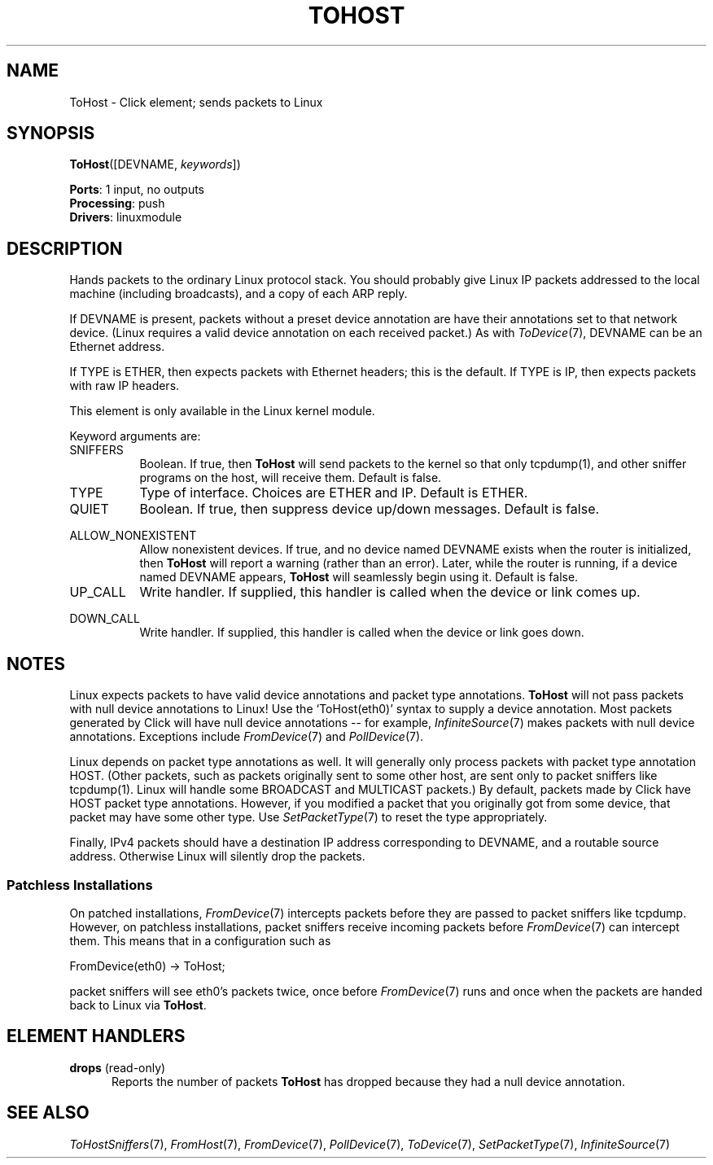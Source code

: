 .\" -*- mode: nroff -*-
.\" Generated by 'click-elem2man' from '../elements/linuxmodule/tohost.hh:6'
.de M
.IR "\\$1" "(\\$2)\\$3"
..
.de RM
.RI "\\$1" "\\$2" "(\\$3)\\$4"
..
.TH "TOHOST" 7click "12/Oct/2017" "Click"
.SH "NAME"
ToHost \- Click element;
sends packets to Linux
.SH "SYNOPSIS"
\fBToHost\fR([DEVNAME, \fIkeywords\fR])

\fBPorts\fR: 1 input, no outputs
.br
\fBProcessing\fR: push
.br
\fBDrivers\fR: linuxmodule
.br
.SH "DESCRIPTION"
Hands packets to the ordinary Linux protocol stack.
You should probably give Linux IP packets addressed to
the local machine (including broadcasts), and a copy
of each ARP reply.
.PP
If DEVNAME is present, packets without a preset device annotation are have
their annotations set to that network device.  (Linux requires a valid
device annotation on each received packet.)  As with 
.M ToDevice 7 ,
DEVNAME can
be an Ethernet address.
.PP
If TYPE is ETHER, then expects packets with Ethernet headers; this is the
default.  If TYPE is IP, then expects packets with raw IP headers.
.PP
This element is only available in the Linux kernel module.
.PP
Keyword arguments are:
.PP


.IP "SNIFFERS" 8
Boolean. If true, then \fBToHost\fR will send packets to the kernel so that only
tcpdump(1), and other sniffer programs on the host, will receive them.
Default is false.
.IP "" 8
.IP "TYPE" 8
Type of interface.  Choices are ETHER and IP.  Default is ETHER.
.IP "" 8
.IP "QUIET" 8
Boolean.  If true, then suppress device up/down messages.  Default is false.
.IP "" 8
.IP "ALLOW_NONEXISTENT" 8
Allow nonexistent devices. If true, and no device named DEVNAME exists when
the router is initialized, then \fBToHost\fR will report a warning (rather than
an error). Later, while the router is running, if a device named DEVNAME
appears, \fBToHost\fR will seamlessly begin using it. Default is false.
.IP "" 8
.IP "UP_CALL" 8
Write handler.  If supplied, this handler is called when the device or link
comes up.
.IP "" 8
.IP "DOWN_CALL" 8
Write handler.  If supplied, this handler is called when the device or link
goes down.
.IP "" 8
.PP

.SH "NOTES"
Linux expects packets to have valid device annotations and packet type
annotations.  \fBToHost\fR will not pass packets with null device annotations to
Linux!  Use the `\f(CWToHost(eth0)\fR' syntax to supply a device annotation.
Most packets generated by Click will have null device annotations -- for
example, 
.M InfiniteSource 7
makes packets with null device annotations.
Exceptions include 
.M FromDevice 7
and 
.M PollDevice 7 .
.PP
Linux depends on packet type annotations as well. It will generally only
process packets with packet type annotation HOST. (Other packets, such as
packets originally sent to some other host, are sent only to packet
sniffers like tcpdump(1). Linux will handle some BROADCAST and MULTICAST
packets.) By default, packets made by Click have HOST packet type
annotations. However, if you modified a packet that you originally got from
some device, that packet may have some other type. Use 
.M SetPacketType 7
to
reset the type appropriately.
.PP
Finally, IPv4 packets should have a destination IP address corresponding
to DEVNAME, and a routable source address. Otherwise Linux will silently
drop the packets.
.PP

.SS "Patchless Installations"
On patched installations, 
.M FromDevice 7
intercepts packets before they are
passed to packet sniffers like tcpdump.  However, on patchless
installations, packet sniffers receive incoming packets before 
.M FromDevice 7
can intercept them.  This means that in a configuration such as
.PP
.nf
\& FromDevice(eth0) -> ToHost;
.fi
.PP
packet sniffers will see eth0's packets twice, once before 
.M FromDevice 7
runs
and once when the packets are handed back to Linux via \fBToHost\fR.
.PP

.SH "ELEMENT HANDLERS"



.IP "\fBdrops\fR (read-only)" 5
Reports the number of packets \fBToHost\fR has dropped because they had a null
device annotation.
.IP "" 5
.PP

.SH "SEE ALSO"
.M ToHostSniffers 7 ,
.M FromHost 7 ,
.M FromDevice 7 ,
.M PollDevice 7 ,
.M ToDevice 7 ,
.M SetPacketType 7 ,
.M InfiniteSource 7

